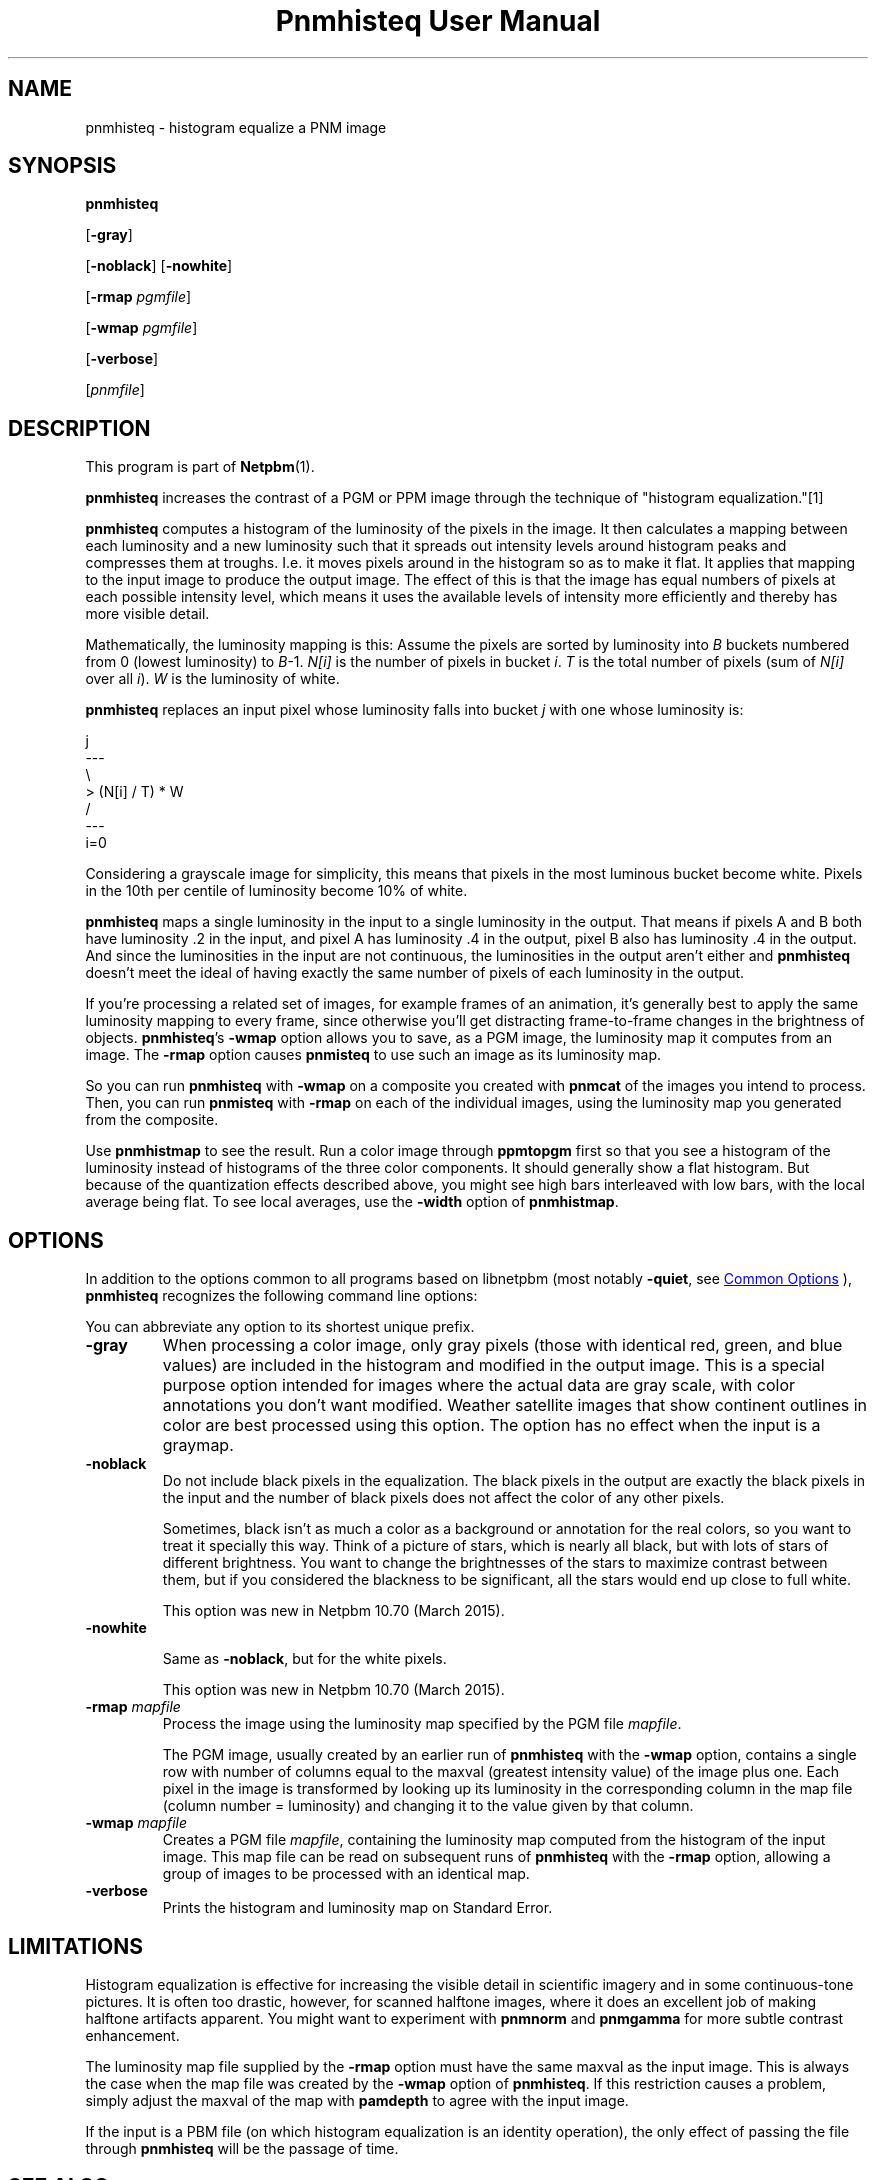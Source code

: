 \
.\" This man page was generated by the Netpbm tool 'makeman' from HTML source.
.\" Do not hand-hack it!  If you have bug fixes or improvements, please find
.\" the corresponding HTML page on the Netpbm website, generate a patch
.\" against that, and send it to the Netpbm maintainer.
.TH "Pnmhisteq User Manual" 1 "22 March 2015" "netpbm documentation"

.SH NAME

pnmhisteq - histogram equalize a PNM image

.UN synopsis
.SH SYNOPSIS

\fBpnmhisteq\fP

[\fB-gray\fP]

[\fB-noblack\fP]
[\fB-nowhite\fP]

[\fB-rmap\fP \fIpgmfile\fP]

[\fB-wmap\fP \fIpgmfile\fP]

[\fB-verbose\fP]

[\fIpnmfile\fP]


.UN description
.SH DESCRIPTION
.PP
This program is part of
.BR "Netpbm" (1)\c
\&.
.PP
\fBpnmhisteq\fP increases the contrast of a PGM or PPM image
through the technique of "histogram equalization."[1]
.PP
\fBpnmhisteq\fP computes a histogram of the luminosity of the
pixels in the image.  It then calculates a mapping between each
luminosity and a new luminosity such that it spreads out intensity
levels around histogram peaks and compresses them at troughs.  I.e.
it moves pixels around in the histogram so as to make it flat.  It
applies that mapping to the input image to produce the output image.
The effect of this is that the image has equal numbers of pixels at each
possible intensity level, which means it uses the available levels of
intensity more efficiently and thereby has more visible detail.
.PP
Mathematically, the luminosity mapping is this: Assume the pixels
are sorted by luminosity into \fIB\fP buckets numbered from 0 (lowest
luminosity) to \fIB\fP-1.  \fIN[i]\fP is the number of pixels in
bucket \fIi\fP.  \fIT\fP is the total number of pixels (sum of
\fIN[i]\fP over all \fIi\fP).  \fIW\fP is the luminosity of white.
.PP
\fBpnmhisteq\fP replaces an input pixel whose luminosity falls into
bucket \fIj\fP with one whose luminosity is:

.nf

      j
     ---
     \e
      > (N[i] / T) * W
     /
     ---
     i=0

.fi
.PP
Considering a grayscale image for simplicity, this means that
pixels in the most luminous bucket become white.  Pixels in the 10th
per centile of luminosity become 10% of white.
.PP
\fBpnmhisteq\fP maps a single luminosity in the input to a single
luminosity in the output.  That means if pixels A and B both have luminosity
\&.2 in the input, and pixel A has luminosity .4 in the output, pixel B also has
luminosity .4 in the output.  And since the luminosities in the input are not
continuous, the luminosities in the output aren't either and \fBpnmhisteq\fP
doesn't meet the ideal of having exactly the same number of pixels of each
luminosity in the output.
.PP
If you're processing a related set of images, for example frames of
an animation, it's generally best to apply the same luminosity mapping
to every frame, since otherwise you'll get distracting frame-to-frame
changes in the brightness of objects.  \fBpnmhisteq\fP's \fB-wmap\fP
option allows you to save, as a PGM image, the luminosity map it
computes from an image.  The \fB-rmap\fP option causes \fBpnmisteq\fP
to use such an image as its luminosity map.
.PP
So you can run \fBpnmhisteq\fP with \fB-wmap\fP on a composite
you created with \fBpnmcat\fP of the images you intend to process.
Then, you can run \fBpnmisteq\fP with \fB-rmap\fP on each of the
individual images, using the luminosity map you generated from the
composite.
.PP
Use \fBpnmhistmap\fP to see the result.  Run a color image through
\fBppmtopgm\fP first so that you see a histogram of the luminosity instead of
histograms of the three color components.  It should generally show a flat
histogram.  But because of the quantization effects described above, you might
see high bars interleaved with low bars, with the local average being flat.
To see local averages, use the \fB-width\fP option of \fBpnmhistmap\fP.


.UN options
.SH OPTIONS
.PP
In addition to the options common to all programs based on libnetpbm
(most notably \fB-quiet\fP, see 
.UR index.html#commonoptions
 Common Options
.UE
\&), \fBpnmhisteq\fP recognizes the following
command line options:
.PP
You can abbreviate any option to its shortest unique prefix.


.TP
\fB-gray\fP
When processing a color image, only gray pixels (those with identical
red, green, and blue values) are included in the histogram and
modified in the output image.  This is a special purpose option
intended for images where the actual data are gray scale, with color
annotations you don't want modified.  Weather satellite images that
show continent outlines in color are best processed using this option.
The option has no effect when the input is a graymap.

.TP
\fB-noblack\fP
Do not include black pixels in the equalization.  The black pixels in the
output are exactly the black pixels in the input and the number of black
pixels does not affect the color of any other pixels.
.sp
Sometimes, black isn't as much a color as a background or annotation for
the real colors, so you want to treat it specially this way.  Think of a
picture of stars, which is nearly all black, but with lots of stars of
different brightness.  You want to change the brightnesses of the stars to
maximize contrast between them, but if you considered the blackness to be
significant, all the stars would end up close to full white.
.sp
This option was new in Netpbm 10.70 (March 2015).

.TP
\fB-nowhite\fP
.sp
Same as \fB-noblack\fP, but for the white pixels.
.sp
This option was new in Netpbm 10.70 (March 2015).

.TP
\fB-rmap\fP \fImapfile\fP
Process the image using the luminosity map specified by the PGM
file \fImapfile\fP.

The PGM image, usually created by an earlier run of \fBpnmhisteq\fP
with the \fB-wmap\fP option, contains a single row with number of
columns equal to the maxval (greatest intensity value) of the image
plus one.  Each pixel in the image is transformed by looking up its
luminosity in the corresponding column in the map file (column number
= luminosity) and changing it to the value given by that column.

.TP
\fB-wmap\fP \fImapfile\fP
Creates a PGM file \fImapfile\fP, containing the luminosity map
computed from the histogram of the input image.  This map file can be
read on subsequent runs of \fBpnmhisteq\fP with the \fB-rmap\fP
option, allowing a group of images to be processed with an identical
map.

.TP
\fB-verbose\fP
Prints the histogram and luminosity map on Standard Error.



.UN limitations
.SH LIMITATIONS
.PP
Histogram equalization is effective for increasing the visible
detail in scientific imagery and in some continuous-tone pictures.  It
is often too drastic, however, for scanned halftone images, where it
does an excellent job of making halftone artifacts apparent.  You
might want to experiment with \fBpnmnorm\fP and \fBpnmgamma\fP for
more subtle contrast enhancement.
.PP
The luminosity map file supplied by the \fB-rmap\fP option must
have the same maxval as the input image.  This is always the case when
the map file was created by the \fB-wmap\fP option of
\fBpnmhisteq\fP.  If this restriction causes a problem, simply adjust
the maxval of the map with \fBpamdepth\fP to agree with the input
image.
.PP
If the input is a PBM file (on which histogram equalization is an
identity operation), the only effect of passing the file through
\fBpnmhisteq\fP will be the passage of time.

.UN seealso
.SH SEE ALSO
.BR "pnmnorm" (1)\c
\&,
.BR "pnmcat" (1)\c
\&,
.BR "pamdepth" (1)\c
\&,
.BR "pnmgamma" (1)\c
\&,
.BR "pnm" (1)\c
\&,


.TP
[1]
Russ, John C.  The Image Processing Handbook.  Boca Raton: CRC
Press, 1992.  Pages 105-110.
.SH DOCUMENT SOURCE
This manual page was generated by the Netpbm tool 'makeman' from HTML
source.  The master documentation is at
.IP
.B http://netpbm.sourceforge.net/doc/pnmhisteq.html
.PP